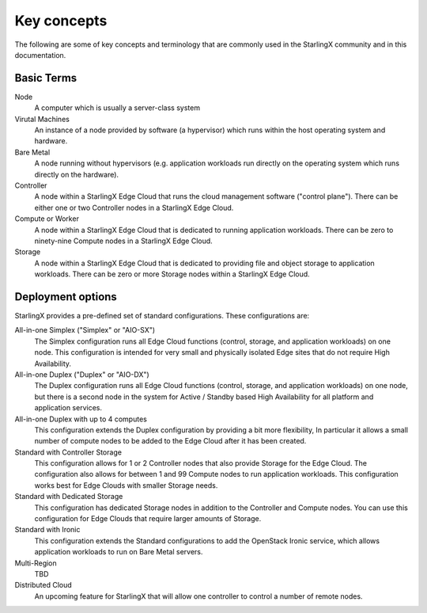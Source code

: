============
Key concepts
============

The following are some of key concepts and terminology that are
commonly used in the StarlingX community and in this documentation.

Basic Terms
-----------

Node
  A computer which is usually a server-class system

Virutal Machines
  An instance of a node provided by software (a hypervisor)
  which runs within the host operating system and hardware.

Bare Metal
  A node running without hypervisors (e.g. application workloads run
  directly on the operating system which runs directly on the hardware).

Controller
  A node within a StarlingX Edge Cloud that runs the cloud
  management software ("control plane"). There can be
  either one or two Controller nodes in a StarlingX Edge Cloud.

Compute or Worker
  A node within a StarlingX Edge Cloud that is dedicated to running
  application workloads. There can be zero to ninety-nine Compute
  nodes in a StarlingX Edge Cloud.

Storage
  A node within a StarlingX Edge Cloud that is dedicated to providing
  file and object storage to application workloads. There can be zero
  or more Storage nodes within a StarlingX Edge Cloud.

Deployment options
------------------

StarlingX provides a pre-defined set of standard configurations. These
configurations are:

All-in-one Simplex ("Simplex" or "AIO-SX")
  The Simplex configuration runs all Edge Cloud functions (control,
  storage, and application workloads) on one node. This configuration
  is intended for very small and physically isolated Edge sites
  that do not require High Availability.

All-in-one Duplex ("Duplex" or "AIO-DX")
  The Duplex configuration runs all Edge Cloud functions (control,
  storage, and application workloads) on one node, but there is
  a second node in the system for Active / Standby based
  High Availability for all platform and application services.

All-in-one Duplex with up to 4 computes
  This configuration extends the Duplex configuration
  by providing a bit more flexibility, In particular it allows
  a small number of
  compute nodes to be added to the Edge Cloud after it has
  been created.

Standard with Controller Storage
  This configuration allows for 1 or 2 Controller nodes that
  also provide Storage for the Edge Cloud. The configuration
  also allows for between 1 and 99
  Compute nodes to run application workloads. This configuration
  works best for Edge Clouds with smaller Storage needs.

Standard with Dedicated Storage
  This configuration has dedicated Storage nodes in addition
  to the Controller and Compute nodes. You can use this
  configuration for Edge Clouds that require larger amounts of Storage.

Standard with Ironic
  This configuration extends the Standard configurations
  to add the OpenStack Ironic service, which allows application
  workloads to run on Bare Metal servers.

Multi-Region
  TBD

Distributed Cloud
  An upcoming feature for StarlingX that will allow one
  controller to control a number of remote nodes.
